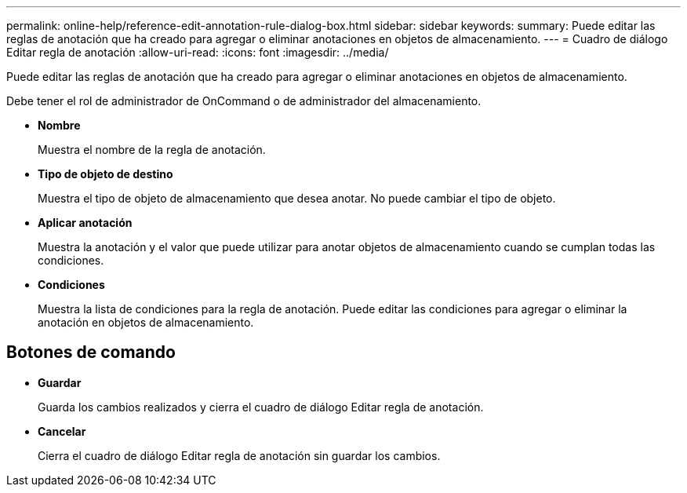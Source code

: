 ---
permalink: online-help/reference-edit-annotation-rule-dialog-box.html 
sidebar: sidebar 
keywords:  
summary: Puede editar las reglas de anotación que ha creado para agregar o eliminar anotaciones en objetos de almacenamiento. 
---
= Cuadro de diálogo Editar regla de anotación
:allow-uri-read: 
:icons: font
:imagesdir: ../media/


[role="lead"]
Puede editar las reglas de anotación que ha creado para agregar o eliminar anotaciones en objetos de almacenamiento.

Debe tener el rol de administrador de OnCommand o de administrador del almacenamiento.

* *Nombre*
+
Muestra el nombre de la regla de anotación.

* *Tipo de objeto de destino*
+
Muestra el tipo de objeto de almacenamiento que desea anotar. No puede cambiar el tipo de objeto.

* *Aplicar anotación*
+
Muestra la anotación y el valor que puede utilizar para anotar objetos de almacenamiento cuando se cumplan todas las condiciones.

* *Condiciones*
+
Muestra la lista de condiciones para la regla de anotación. Puede editar las condiciones para agregar o eliminar la anotación en objetos de almacenamiento.





== Botones de comando

* *Guardar*
+
Guarda los cambios realizados y cierra el cuadro de diálogo Editar regla de anotación.

* *Cancelar*
+
Cierra el cuadro de diálogo Editar regla de anotación sin guardar los cambios.


